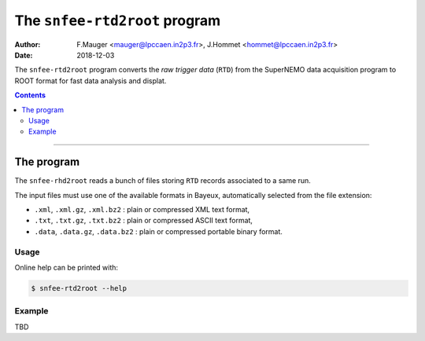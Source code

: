 ===========================================
The ``snfee-rtd2root`` program
===========================================

:Author: F.Mauger <mauger@lpccaen.in2p3.fr>, J.Hommet <hommet@lpccaen.in2p3.fr>
:Date: 2018-12-03

The ``snfee-rtd2root``  program converts  the *raw trigger  data*
(``RTD``) from the SuperNEMO data acquisition program to ROOT format for fast
data analysis and displat.

.. _SNFrontEndElectronics: https://gitlab.in2p3.fr/SuperNEMO-DBD/SNFrontEndElectronics

.. contents::

-------

The program
===========

The ``snfee-rhd2root`` reads  a bunch of files  storing ``RTD`` records
associated to a same run. 

The input files must  use one of the  available formats in
Bayeux, automatically selected from the file extension:

* ``.xml``, ``.xml.gz``,  ``.xml.bz2`` : plain or  compressed XML text
  format,
* ``.txt``, ``.txt.gz``, ``.txt.bz2`` : plain or compressed ASCII text
  format,
* ``.data``,  ``.data.gz``,   ``.data.bz2``  :  plain   or  compressed
  portable binary format.

Usage
-----

Online help can be printed with:

.. code:: bash

   $ snfee-rtd2root --help
..

Example
-------

TBD
